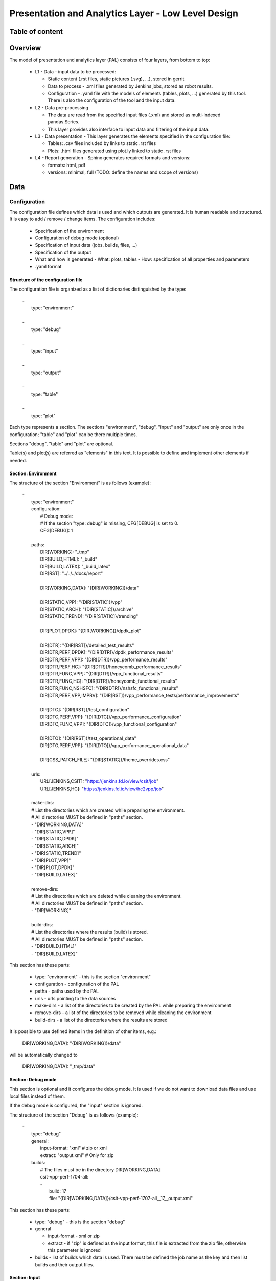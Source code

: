 ===================================================
Presentation and Analytics Layer - Low Level Design
===================================================

Table of content
----------------

 .. toctree:: .


Overview
--------

The model of presentation and analytics layer (PAL) consists of four layers,
from bottom to top:

 - L1 - Data - input data to be processed:

   - Static content (.rst files, static pictures (.svg), ...), stored in gerrit
   - Data to process - .xml files generated by Jenkins jobs, stored as robot
     results.
   - Configuration - .yaml file with the models of elements (tables, plots, ...)
     generated by this tool. There is also the configuration of the tool and the
     input data.

 - L2 - Data pre-processing

   - The data are read from the specified input files (.xml) and stored as
     multi-indexed pandas.Series.
   - This layer provides also interface to input data and filtering of the input
     data.

 - L3 - Data presentation - This layer generates the elements specified in the
   configuration file:

   - Tables: .csv files included by links to static .rst files
   - Plots: .html files generated using plot.ly linked to static .rst files

 - L4 - Report generation - Sphinx generates required formats and versions:

   - formats: html, pdf
   - versions: minimal, full (TODO: define the names and scope of versions)


Data
----

Configuration
`````````````

The configuration file defines which data is used and which outputs are
generated. It is human readable and structured. It is easy to add / remove /
change items. The configuration includes:

 - Specification of the environment
 - Configuration of debug mode (optional)
 - Specification of input data (jobs, builds, files, ...)
 - Specification of the output
 - What and how is generated
   - What: plots, tables
   - How: specification of all properties and parameters
 - .yaml format

Structure of the configuration file
'''''''''''''''''''''''''''''''''''

The configuration file is organized as a list of dictionaries distinguished by
the type:

 | -
 |   type: "environment"
 |
 | -
 |   type: "debug"
 |
 | -
 |   type: "input"
 |
 | -
 |   type: "output"
 |
 | -
 |   type: "table"
 |
 | -
 |   type: "plot"

Each type represents a section. The sections "environment", "debug", "input" and
"output" are only once in the configuration; "table" and "plot" can be there
multiple times.

Sections "debug", "table" and "plot" are optional.

Table(s) and plot(s) are referred as "elements" in this text. It is possible to
define and implement other elements if needed.


Section: Environment
''''''''''''''''''''

The structure of the section "Environment" is as follows (example):

 | -
 |   type: "environment"
 |   configuration:
 |     # Debug mode:
 |     # If the section "type: debug" is missing, CFG[DEBUG] is set to 0.
 |     CFG[DEBUG]: 1
 |
 |   paths:
 |     DIR[WORKING]: "_tmp"
 |     DIR[BUILD,HTML]: "_build"
 |     DIR[BUILD,LATEX]: "_build_latex"
 |     DIR[RST]: "../../../docs/report"
 |
 |     DIR[WORKING,DATA]: "{DIR[WORKING]}/data"
 |
 |     DIR[STATIC,VPP]: "{DIR[STATIC]}/vpp"
 |     DIR[STATIC,ARCH]: "{DIR[STATIC]}/archive"
 |     DIR[STATIC,TREND]: "{DIR[STATIC]}/trending"
 |
 |     DIR[PLOT,DPDK]: "{DIR[WORKING]}/dpdk_plot"
 |
 |     DIR[DTR]: "{DIR[RST]}/detailed_test_results"
 |     DIR[DTR,PERF,DPDK]: "{DIR[DTR]}/dpdk_performance_results"
 |     DIR[DTR,PERF,VPP]: "{DIR[DTR]}/vpp_performance_results"
 |     DIR[DTR,PERF,HC]: "{DIR[DTR]}/honeycomb_performance_results"
 |     DIR[DTR,FUNC,VPP]: "{DIR[DTR]}/vpp_functional_results"
 |     DIR[DTR,FUNC,HC]: "{DIR[DTR]}/honeycomb_functional_results"
 |     DIR[DTR,FUNC,NSHSFC]: "{DIR[DTR]}/nshsfc_functional_results"
 |     DIR[DTR,PERF,VPP,IMPRV]: "{DIR[RST]}/vpp_performance_tests/performance_improvements"
 |
 |     DIR[DTC]: "{DIR[RST]}/test_configuration"
 |     DIR[DTC,PERF,VPP]: "{DIR[DTC]}/vpp_performance_configuration"
 |     DIR[DTC,FUNC,VPP]: "{DIR[DTC]}/vpp_functional_configuration"
 |
 |     DIR[DTO]: "{DIR[RST]}/test_operational_data"
 |     DIR[DTO,PERF,VPP]: "{DIR[DTO]}/vpp_performance_operational_data"
 |
 |     DIR[CSS_PATCH_FILE]: "{DIR[STATIC]}/theme_overrides.css"
 |
 |   urls:
 |     URL[JENKINS,CSIT]: "https://jenkins.fd.io/view/csit/job"
 |     URL[JENKINS,HC]: "https://jenkins.fd.io/view/hc2vpp/job"
 |
 |   make-dirs:
 |   # List the directories which are created while preparing the environment.
 |   # All directories MUST be defined in "paths" section.
 |   - "DIR[WORKING,DATA]"
 |   - "DIR[STATIC,VPP]"
 |   - "DIR[STATIC,DPDK]"
 |   - "DIR[STATIC,ARCH]"
 |   - "DIR[STATIC,TREND]"
 |   - "DIR[PLOT,VPP]"
 |   - "DIR[PLOT,DPDK]"
 |   - "DIR[BUILD,LATEX]"
 |
 |   remove-dirs:
 |   # List the directories which are deleted while cleaning the environment.
 |   # All directories MUST be defined in "paths" section.
 |   - "DIR[WORKING]"
 |
 |   build-dirs:
 |   # List the directories where the results (build) is stored.
 |   # All directories MUST be defined in "paths" section.
 |   - "DIR[BUILD,HTML]"
 |   - "DIR[BUILD,LATEX]"

This section has these parts:

 - type: "environment" - this is the section "environment"
 - configuration - configuration of the PAL
 - paths - paths used by the PAL
 - urls - urls pointing to the data sources
 - make-dirs - a list of the directories to be created by the PAL while
   preparing the environment
 - remove-dirs - a list of the directories to be removed while cleaning the
   environment
 - build-dirs - a list of the directories where the results are stored

It is possible to use defined items in the definition of other items, e.g.:

 | DIR[WORKING,DATA]: "{DIR[WORKING]}/data"

will be automatically changed to

 | DIR[WORKING,DATA]: "_tmp/data"


Section: Debug mode
'''''''''''''''''''

This section is optional and it configures the debug mode. It is used if we
do not want to download data files and use local files instead of them.

If the debug mode is configured, the "input" section is ignored.

The structure of the section "Debug" is as follows (example):

 | -
 |   type: "debug"
 |   general:
 |     input-format: "xml"  # zip or xml
 |     extract: "output.xml"  # Only for zip
 |   builds:
 |     # The files must be in the directory DIR[WORKING,DATA]
 |     csit-vpp-perf-1704-all:
 |     -
 |       build: 17
 |       file: "{DIR[WORKING,DATA]}/csit-vpp-perf-1707-all__17__output.xml"

This section has these parts:

 - type: "debug" - this is the section "debug"
 - general

   - input-format - xml or zip
   - extract - if "zip" is defined as the input format, this file is extracted
     from the zip file, otherwise this parameter is ignored

 - builds - list of builds which data is used. There must be defined the job
   name as the key and then list builds and their output files.


Section: Input
''''''''''''''

This section is mandatory and defines the data which will be used to generate
elements.

The structure of the section "Input" is as follows (example from 17.07 report):

 | -
 |   type: "input"  # Ignored in debug mode
 |   general:
 |     file-name: "robot-plugin.zip"
 |     download-path: "{job}/{build}/robot/report/*zip*/{filename}"
 |     extract: "output.xml"
 |   builds:
 |     csit-vpp-perf-1707-all:
 |     - 9
 |     - 10
 |     - 13
 |     - 14
 |     - 15
 |     - 16
 |     - 17
 |     - 18
 |     - 19
 |     - 21
 |     - 22
 |     csit-dpdk-perf-1704-all:
 |     - 1
 |     - 2
 |     - 3
 |     - 4
 |     - 5
 |     - 6
 |     - 7
 |     - 8
 |     - 9
 |     - 10
 |     csit-vpp-functional-1707-ubuntu1604-virl:
 |     - lastSuccessfulBuild
 |     hc2vpp-csit-perf-master-ubuntu1604:
 |     - 8
 |     - 9
 |     hc2vpp-csit-integration-1707-ubuntu1604:
 |     - lastSuccessfulBuild
 |     csit-nsh_sfc-verify-func-1707-ubuntu1604-virl:
 |     - 2
 |     csit-vpp-perf-1704-all:
 |     - 6
 |     - 7
 |     - 8
 |     - 9
 |     - 10
 |     - 12
 |     - 14
 |     - 15
 |     - 16
 |     - 17
 |     csit-dpdk-perf-1704-all:
 |     - 1
 |     - 2
 |     - 3
 |     - 4
 |     - 6
 |     - 7
 |     - 8
 |     - 9
 |     - 10
 |     - 11

This section has these parts:

 - type: "input" - this section is the "input"
 - general - parameters common to all builds:

   - file-name: file to be downloaded
   - download-path: path to be added to url pointing to the file, e.g.:
     "{job}/{build}/robot/report/*zip*/{filename}"; {job}, {build} and
     {filename} are replaced by proper values defined in this section
   - extract: file to be extracted from downloaded zip file, e.g.: "output.xml";
     if xml file is downloaded, this parameter is ignored.

 - builds - list of jobs (keys) and builds which output data will be downloaded


Section: Output
'''''''''''''''

This section specifies which format(s) will be generated (html, pdf) and which
versions for each format will be generated.

The structure of the section "Output" is as follows (example):

 | -
 |   type: "output"
 |   format:
 |     html:
 |     - full
 |     pdf:
 |     - full
 |     - minimal

This section has these parts:

 - type: "output" - this section is the "output"
 - format: html or pdf
 - version: defined for each format separately

TODO: define the names versions

Content of "minimal" version
~~~~~~~~~~~~~~~~~~~~~~~~~~~~

TODO: define the name and content of this version


Section: Table
''''''''''''''

This section defines a table to be generated. There can be 0 or more "table"
sections.

The structure of the section "Table" is as follows (example):

 | -
 |   type: "table"
 |   algorithm: "performance-improvements"
 |   template: "templates/tmpl_performance_improvements.csv"
 |   output-file-format: "csv"
 |   output-file: "{DIR[WORKING]}/path/to/my_table.csv"
 |   columns:
 |   -
 |     title: "VPP Functionality"
 |     data: "template 2"
 |   -
 |     title: "Test Name"
 |     data: "template 3"
 |   -
 |     title: "VPP-17.04 mean [Mpps]"
 |     data: "vpp 1704 performance mean"
 |   -
 |     title: "VPP-17.07 mean [Mpps]"
 |     data: "vpp 1707 performance mean"
 |   -
 |     title: "VPP-17.07 stdev [Mpps]"
 |     data: "vpp 1707 performance stdev"
 |   -
 |     title: "17.04 to 17.07 change"
 |     data: "change-relative 4 5"
 |   rows: "generated"
 |   data:
 |     csit-vpp-perf-1707-all:
 |     - 9
 |     - 10
 |     - 13
 |     - 14
 |     - 15
 |     - 16
 |     - 17
 |     - 18
 |     - 19
 |     - 21
 |     csit-dpdk-perf-1704-all:
 |     - 1
 |     - 2
 |     - 3
 |     - 4
 |     - 6
 |     - 7
 |     - 8
 |     - 9
 |     - 10
 |     - 11
 |   filter:
 |     - "'64B' and 1T1C and ('L2BDMACSTAT' or 'L2BDMACLRN' or 'L2XCFWD') and not 'VHOST'"

This section has these parts:

 - type: "table" - this section is the "table"
 - algorithm: Algorithm which is used to generate the table. The other
   parameters in this section must provide all information needed by the used
   algorithm.
 - template: (optional) a .csv file specifying used as a template while
   generating the table
 - output-file-format: (optional) format of the output file.
 - output-file: file which the table will be written to
 - columns: specification of table columns
 - data: Specify the builds which data are used to generate the table
 - filter: filter applied on the input data


Section: Plot
'''''''''''''

This section defines a plot to be generated. There can be 0 or more "plot"
sections.

The structure of the section "Plot" is as follows (example):

 | -
 |   type: "plot"
 |   output-file-type: "html"
 |   output-file: "{DIR[WORKING]}/path/to/my_plot.html"
 |   plot-type: "performance-box"   # box, line
 |   plot-title: "plot title"
 |   x-axis: "x-axis title"
 |   y-axis: "y-axis title"
 |   data:
 |     csit-vpp-perf-1707-all:
 |     - 9
 |     - 10
 |     - 13
 |     - 14
 |     - 15
 |     - 16
 |     - 17
 |     - 18
 |     - 19
 |     - 21
 |   filter:
 |     - "64B and BASE and NDRDISC and 1T1C and (L2BDMACSTAT or L2BDMACLRN or L2XCFWD) and not VHOST"

This section has these parts:

 - type: "plot" - this section is the "plot"
 - output-file-format: (optional) format of the output file.
 - output-file: file which the plot will be written to
 - plot-type: Type of the plot. The other parameters in this section must
   provide all information needed by plot.ly to generate the plot. For example:

   - x-axis: x-axis title
   - y-axis: y-axis title

 -  data: Specify the builds which data are used to generate the plot
 - filter: filter applied on the input data


Static content
``````````````

 - Manually created / edited files
 - .rst files, static .csv files, static pictures (.svg), ...
 - Stored in CSIT gerrit

No more details about the static content in this document.


Data to process
```````````````

The PAL processes tests results and other information produced by Jenkins jobs.
The data are now stored as robot results in Jenkins (TODO: store the data in
nexus) either as .zip and / or .xml files.


Data pre-processing
-------------------

As the first step, the data are downloaded and stored locally (typically on a
Jenkins slave). If .zip files are used, the given .xml files are extracted for
further processing.

Parsing of the .xml files is performed by a class derived from
"robot.api.ResultVisitor", only necessary methods are overridden.

The parsed data are stored as the multi-indexed pandas.Series data type. Its
structure is as follows:

 | <job name>
 |   <build>
 |     <metadata>
 |     <suites>
 |     <tests>

"job name", "build", "metadata", "suites", "tests" are indexes to access the
data. For example:

 | data =
 |
 | job 1 name:
 |   build 1:
 |     metadata: metadata
 |     suites: suites
 |     tests: tests
 |   ...
 |   build N:
 |     metadata: metadata
 |     suites: suites
 |     build 1: tests
 | ...
 | job M name:
 |   build 1:
 |     metadata: metadata
 |     suites: suites
 |     tests: tests
 |   ...
 |   build N:
 |     metadata: metadata
 |     suites: suites
 |     tests: tests

Using indexes data["job 1 name"]["build 1"]["build 1"] (e.g.:
data["csit-vpp-perf-1704-all"]["17"]["suites"]) we get a list of all tests with
all tests data.
Data will not be accessible directly using indexes, but using getters and
filters.

**Structure of metadata:**

 | "metadata": {
 |     "version": "VPP version",
 |     "job": "Jenkins job name"
 |     "build": "Information about the build"
 | },

**Structure of suites:**

 | "suites": {
 |     "Suite name 1": {
 |         "doc": "Suite 1 documentation"
 |     }
 |     "Suite name N": {
 |         "doc": "Suite N documentation"
 |     }

**Structure of tests:**

 | "tests": {
 |     "ID": {
 |         "name": "Test name",
 |         "parent": "Name of the parent of the test",
 |         "tags": ["tag 1", "tag 2", "tag n"],
 |         "type": "PDR" | "NDR",
 |         "throughput": {
 |             "value": int,
 |             "unit": "pps" | "bps" | "percentage"
 |         },
 |         "latency": {
 |             "direction1": {
 |                 "100": {
 |                     "min": int,
 |                     "avg": int,
 |                     "max": int
 |                 },
 |                 "50": {  # Only for NDR
 |                     "min": int,
 |                     "avg": int,
 |                     "max": int
 |                 },
 |                 "10": {  # Only for NDR
 |                     "min": int,
 |                     "avg": int,
 |                     "max": int
 |                 }
 |             },
 |             "direction2": {
 |                 "100": {
 |                     "min": int,
 |                     "avg": int,
 |                     "max": int
 |                 },
 |                 "50": {  # Only for NDR
 |                     "min": int,
 |                     "avg": int,
 |                     "max": int
 |                 },
 |                 "10": {  # Only for NDR
 |                     "min": int,
 |                     "avg": int,
 |                     "max": int
 |                 }
 |             }
 |         },
 |         "lossTolerance": "lossTolerance"  # Only for PDR
 |     },
 |     "ID" {
 |         # next test
 |     }

Note: ID is the lowercase full path to the test.

Data presentation
-----------------

Generates the plots an tables according to the models specified in configuration
file. The elements are generated using algorithms and data specified in their
models.

Tables
``````

 - tables are generated by algorithms implemented in PAL, the model includes the
   algorithm and all necessary information.
 - output format: csv
 - generated tables are stored in specified directories and linked to .rst files




Plots
`````

 - plot.ly is used to generate plots, the model includes the type of plot and
   all necessary information.
 - output format: html
 - generated plots are stored in specified directories and linked to .rst files



Report generation
-----------------

Report is generated using Sphinx and Read the docs template. PAL generates html
and pdf format. It is possible to define the content of report by specifying
the version (TODO: define the names and content of versions)

Process
```````

1. Read the configuration
2. Read the input data
3. Pre-process the input data
4. For element (plot, table) defined in configuration:

   a. Generate the element

5. Generate the report
6. Store the report (Nexus)

The process is model driven. The elements’ models (tables, plots and report
itself) are defined in the configuration file. Script reads the elements’ models
from configuration file and generates the elements.

It is easy to add elements to be generated, if a new kind of elements is
required, only a new algorithm is implemented and integrated.
